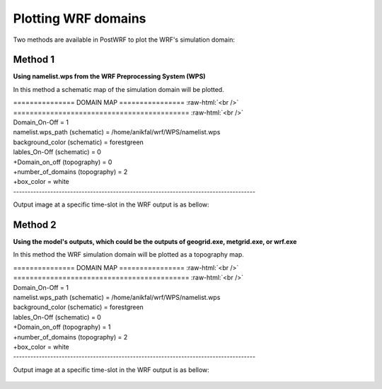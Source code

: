 ====================
Plotting WRF domains
====================

Two methods are available in PostWRF to plot the WRF's simulation domain:

Method 1
========

**Using namelist.wps from the WRF Preprocessing System (WPS)**

In this method a schematic map of the simulation domain will be plotted.

.. role:: raw-html(raw)
    :format: html

| \=============== DOMAIN MAP \================ :raw-html:`<br />` 
| \=========================================== :raw-html:`<br />`
| Domain_On-Off                    = 1

| namelist.wps_path (schematic)    = /home/anikfal/wrf/WPS/namelist.wps
| background_color (schematic)     = forestgreen
| lables_On-Off (schematic)        = 0

| +Domain_on_off (topography)      = 0
| +number_of_domains (topography)  = 2
| +box_color                       = white
| -------------------------------------------------------------------------------------

Output image at a specific time-slot in the WRF output is as bellow:

.. figure:: images/domain1.png
   :scale: 90 %
   :alt: map to buried treasure

Method 2
========

**Using the model's outputs, which could be the outputs of geogrid.exe, metgrid.exe, or wrf.exe**

In this method the WRF simulation domain will be plotted
as a topography map.

| \=============== DOMAIN MAP \================ :raw-html:`<br />` 
| \=========================================== :raw-html:`<br />`
| Domain_On-Off                    = 1

| namelist.wps_path (schematic)    = /home/anikfal/wrf/WPS/namelist.wps
| background_color (schematic)     = forestgreen
| lables_On-Off (schematic)        = 0

| +Domain_on_off (topography)      = 1
| +number_of_domains (topography)  = 2
| +box_color                       = white
| -------------------------------------------------------------------------------------

Output image at a specific time-slot in the WRF output is as bellow:

.. figure:: images/domain2.png
   :scale: 100 %
   :alt: map to buried treasure
